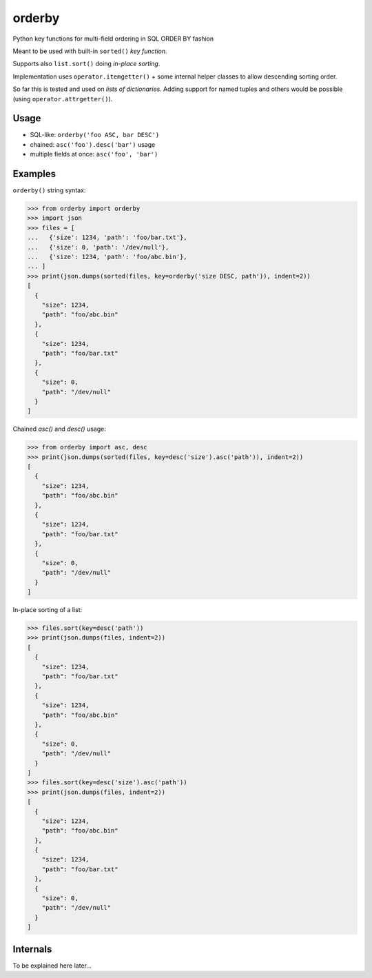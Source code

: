 orderby
=======

Python key functions for multi-field ordering in SQL ORDER BY fashion

.. image:: https://img.shields.io/pypi/v/orderby.svg
    :target: https://pypi.python.org/pypi/orderby

Meant to be used with built-in ``sorted()`` *key function*.

Supports also ``list.sort()`` doing *in-place sorting*.

Implementation uses ``operator.itemgetter()`` + some internal helper classes to allow descending sorting order.

So far this is tested and used on *lists of dictionaries*. Adding support for named tuples and others would
be possible (using ``operator.attrgetter()``).


Usage
-----

- SQL-like: ``orderby('foo ASC, bar DESC')``
- chained: ``asc('foo').desc('bar')`` usage
- multiple fields at once: ``asc('foo', 'bar')``


Examples
--------

``orderby()`` string syntax:

.. code-block:: python

    >>> from orderby import orderby
    >>> import json
    >>> files = [
    ...   {'size': 1234, 'path': 'foo/bar.txt'},
    ...   {'size': 0, 'path': '/dev/null'},
    ...   {'size': 1234, 'path': 'foo/abc.bin'},
    ... ]
    >>> print(json.dumps(sorted(files, key=orderby('size DESC, path')), indent=2))
    [
      {
        "size": 1234,
        "path": "foo/abc.bin"
      },
      {
        "size": 1234,
        "path": "foo/bar.txt"
      },
      {
        "size": 0,
        "path": "/dev/null"
      }
    ]


Chained `asc()` and `desc()` usage:

.. code-block:: python

    >>> from orderby import asc, desc
    >>> print(json.dumps(sorted(files, key=desc('size').asc('path')), indent=2))
    [
      {
        "size": 1234,
        "path": "foo/abc.bin"
      },
      {
        "size": 1234,
        "path": "foo/bar.txt"
      },
      {
        "size": 0,
        "path": "/dev/null"
      }
    ]


In-place sorting of a list:

.. code-block:: python

    >>> files.sort(key=desc('path'))
    >>> print(json.dumps(files, indent=2))
    [
      {
        "size": 1234,
        "path": "foo/bar.txt"
      },
      {
        "size": 1234,
        "path": "foo/abc.bin"
      },
      {
        "size": 0,
        "path": "/dev/null"
      }
    ]
    >>> files.sort(key=desc('size').asc('path'))
    >>> print(json.dumps(files, indent=2))
    [
      {
        "size": 1234,
        "path": "foo/abc.bin"
      },
      {
        "size": 1234,
        "path": "foo/bar.txt"
      },
      {
        "size": 0,
        "path": "/dev/null"
      }
    ]

Internals
---------

To be explained here later...


